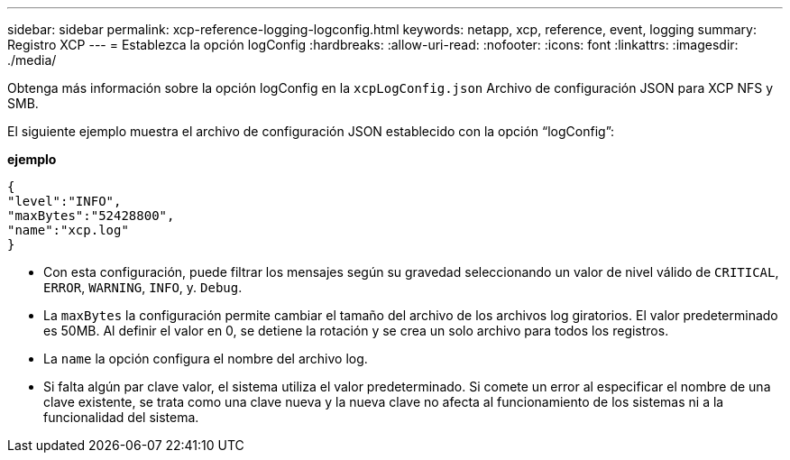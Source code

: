 ---
sidebar: sidebar 
permalink: xcp-reference-logging-logconfig.html 
keywords: netapp, xcp, reference, event, logging 
summary: Registro XCP 
---
= Establezca la opción logConfig
:hardbreaks:
:allow-uri-read: 
:nofooter: 
:icons: font
:linkattrs: 
:imagesdir: ./media/


[role="lead"]
Obtenga más información sobre la opción logConfig en la `xcpLogConfig.json` Archivo de configuración JSON para XCP NFS y SMB.

El siguiente ejemplo muestra el archivo de configuración JSON establecido con la opción “logConfig”:

*ejemplo*

[listing]
----
{
"level":"INFO",
"maxBytes":"52428800",
"name":"xcp.log"
}
----
* Con esta configuración, puede filtrar los mensajes según su gravedad seleccionando un valor de nivel válido de `CRITICAL`, `ERROR`, `WARNING`, `INFO`, y. `Debug`.
* La `maxBytes` la configuración permite cambiar el tamaño del archivo de los archivos log giratorios. El valor predeterminado es 50MB. Al definir el valor en 0, se detiene la rotación y se crea un solo archivo para todos los registros.
* La `name` la opción configura el nombre del archivo log.
* Si falta algún par clave valor, el sistema utiliza el valor predeterminado. Si comete un error al especificar el nombre de una clave existente, se trata como una clave nueva y la nueva clave no afecta al funcionamiento de los sistemas ni a la funcionalidad del sistema.

